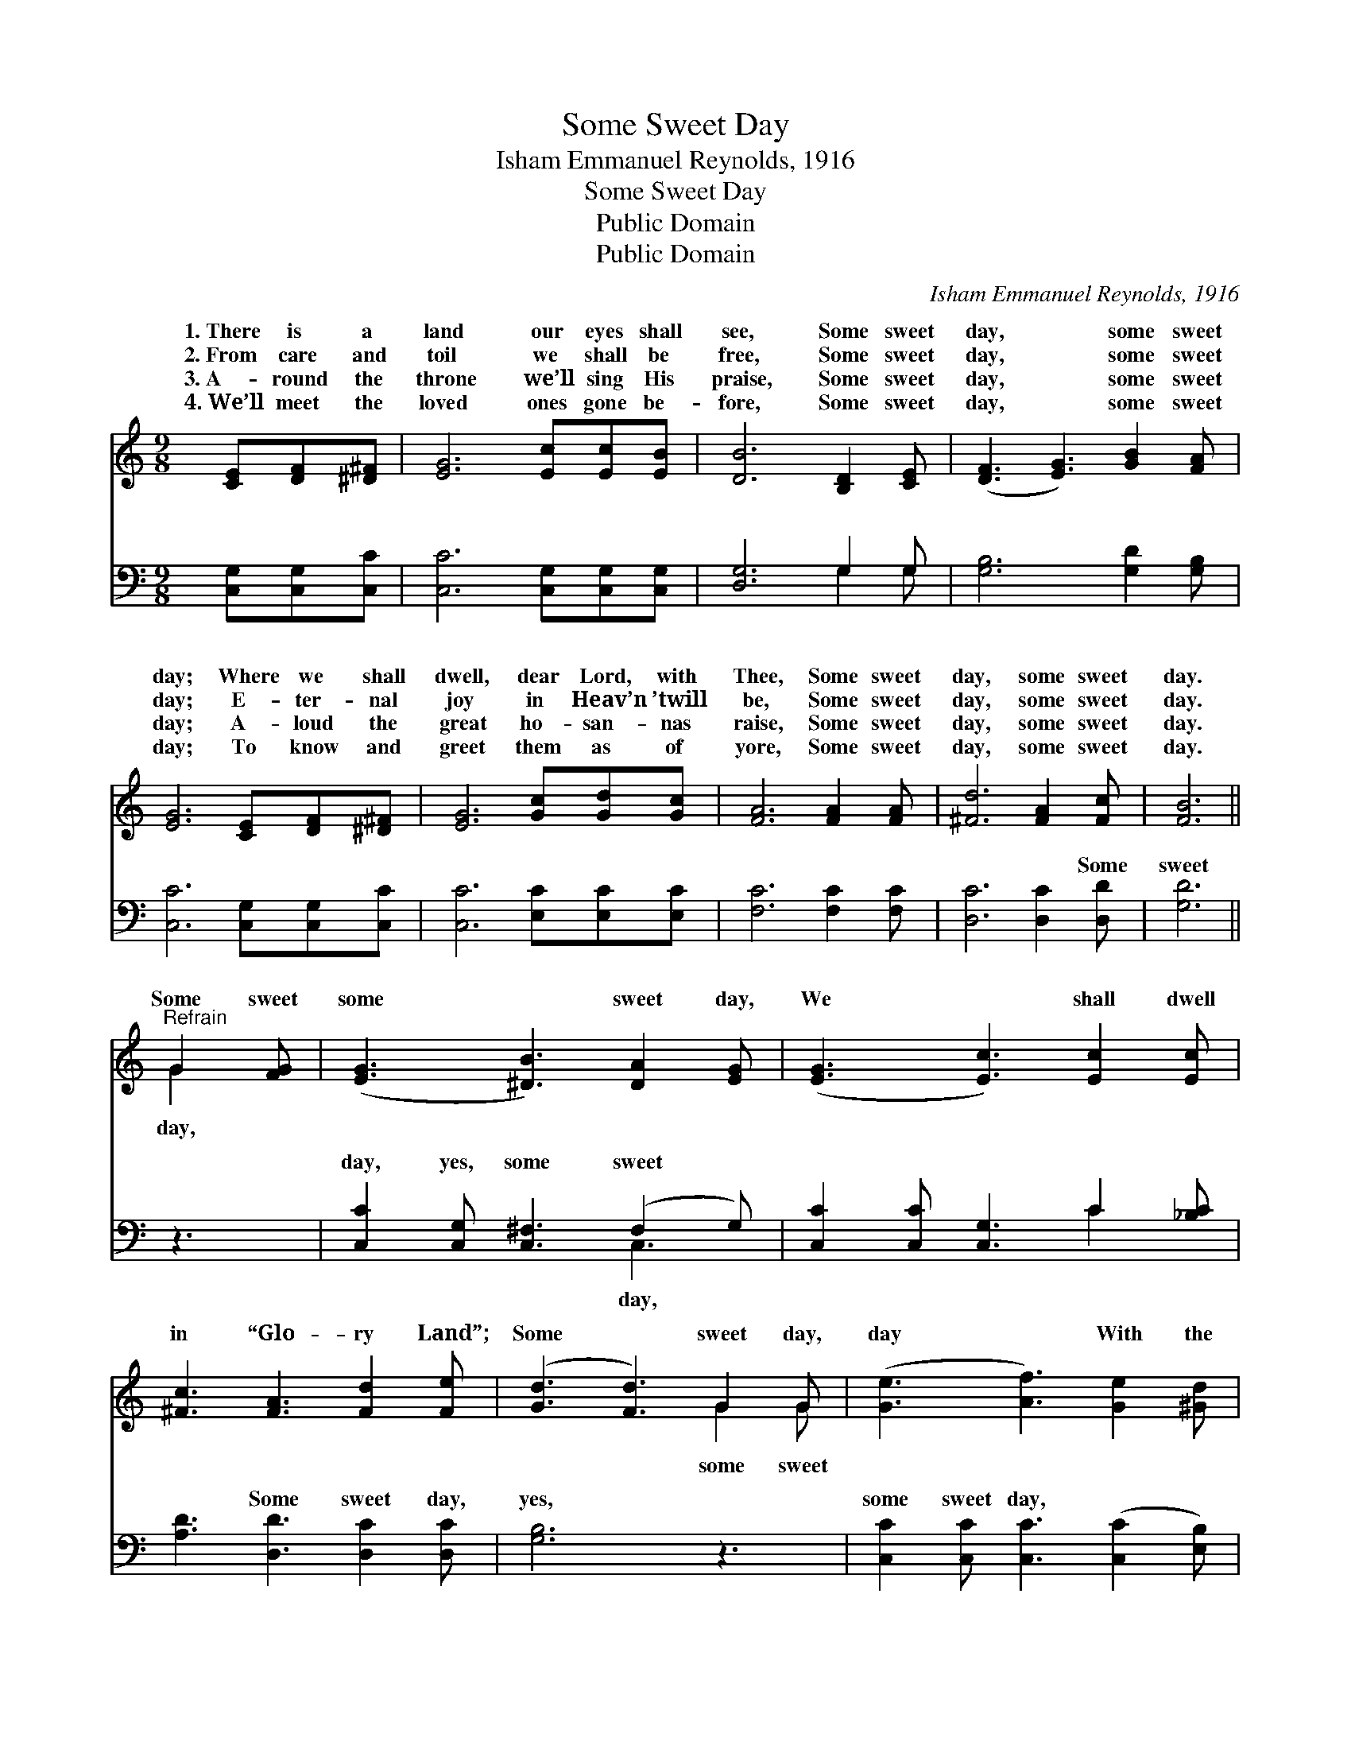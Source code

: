 X:1
T:Some Sweet Day
T:Isham Emmanuel Reynolds, 1916
T:Some Sweet Day
T:Public Domain
T:Public Domain
C:Isham Emmanuel Reynolds, 1916
Z:Public Domain
%%score ( 1 2 ) ( 3 4 )
L:1/8
M:9/8
K:C
V:1 treble 
V:2 treble 
V:3 bass 
V:4 bass 
V:1
 [CE][DF][^D^F] | [EG]6 [Ec][Ec][EB] | [DB]6 [B,D]2 [CE] | ([DF]3 [EG]3) [GB]2 [FA] | %4
w: 1.~There is a|land our eyes shall|see, Some sweet|day, * some sweet|
w: 2.~From care and|toil we shall be|free, Some sweet|day, * some sweet|
w: 3.~A- round the|throne we’ll sing His|praise, Some sweet|day, * some sweet|
w: 4.~We’ll meet the|loved ones gone be-|fore, Some sweet|day, * some sweet|
 [EG]6 [CE][DF][^D^F] | [EG]6 [Gc][Gd][Gc] | [FA]6 [FA]2 [FA] | [^Fd]6 [FA]2 [Fc] | [FB]6 || %9
w: day; Where we shall|dwell, dear Lord, with|Thee, Some sweet|day, some sweet|day.|
w: day; E- ter- nal|joy in Heav’n ’twill|be, Some sweet|day, some sweet|day.|
w: day; A- loud the|great ho- san- nas|raise, Some sweet|day, some sweet|day.|
w: day; To know and|greet them as of|yore, Some sweet|day, some sweet|day.|
"^Refrain" G2 [FG] | ([EG]3 [^DB]3) [DA]2 [EG] | ([EG]3 [Ec]3) [Ec]2 [Ec] | %12
w: |||
w: Some sweet|some * sweet day,|We * shall dwell|
w: |||
w: |||
 [^Fc]3 [FA]3 [Fd]2 [Fe] | ([Gd]3 [Fd]3) G2 G | ([Ge]3 [Af]3) [Ge]2 [^Gd] | %15
w: |||
w: in “Glo- ry Land”;|Some * sweet day,|day * With the|
w: |||
w: |||
 ([Ac]3 [FA]3) [^DB]2 [DA] | [EG]3 [Ec]3 [^Fc]2 [=FB] | [Ec]6 |] %18
w: |||
w: ran- * somed we|shall stand. * *||
w: |||
w: |||
V:2
 x3 | x9 | x9 | x9 | x9 | x9 | x9 | x9 | x6 || G2 x | x9 | x9 | x9 | x6 G2 G | x9 | x9 | x9 | x6 |] %18
w: ||||||||||||||||||
w: |||||||||day,||||some sweet|||||
V:3
 [C,G,][C,G,][C,C] | [C,C]6 [C,G,][C,G,][C,G,] | [D,G,]6 G,2 G, | [G,B,]6 [G,D]2 [G,B,] | %4
w: ~ ~ ~|~ ~ ~ ~|~ ~ ~|~ ~ ~|
 [C,C]6 [C,G,][C,G,][C,C] | [C,C]6 [E,C][E,C][E,C] | [F,C]6 [F,C]2 [F,C] | [D,C]6 [D,C]2 [D,D] | %8
w: ~ ~ ~ ~|~ ~ ~ ~|~ ~ ~|~ ~ Some|
 [G,D]6 || z3 | [C,C]2 [C,G,] [C,^F,]3 (F,2 G,) | [C,C]2 [C,C] [C,G,]3 C2 [_B,C] | %12
w: sweet||day, yes, some sweet *|~ ~ ~ ~ ~|
 [A,D]3 [D,D]3 [D,C]2 [D,C] | [G,B,]6 z3 | [C,C]2 [C,C] [C,C]3 ([C,C]2 [E,B,]) | %15
w: ~ Some sweet day,|yes,|some sweet day, * *|
 [F,A,]2 [F,C] [F,C]3 [^F,C]2 [F,C] | [G,C]3 [A,C]3 [D,D]2 [G,,G,B,D] | [C,G,C]6 |] %18
w: |||
V:4
 x3 | x9 | x6 G,2 G, | x9 | x9 | x9 | x9 | x9 | x6 || x3 | x6 C,3 | x6 C2 x | x9 | x9 | x9 | x9 | %16
w: ||~ ~||||||||day,|~|||||
 x9 | x6 |] %18
w: ||

